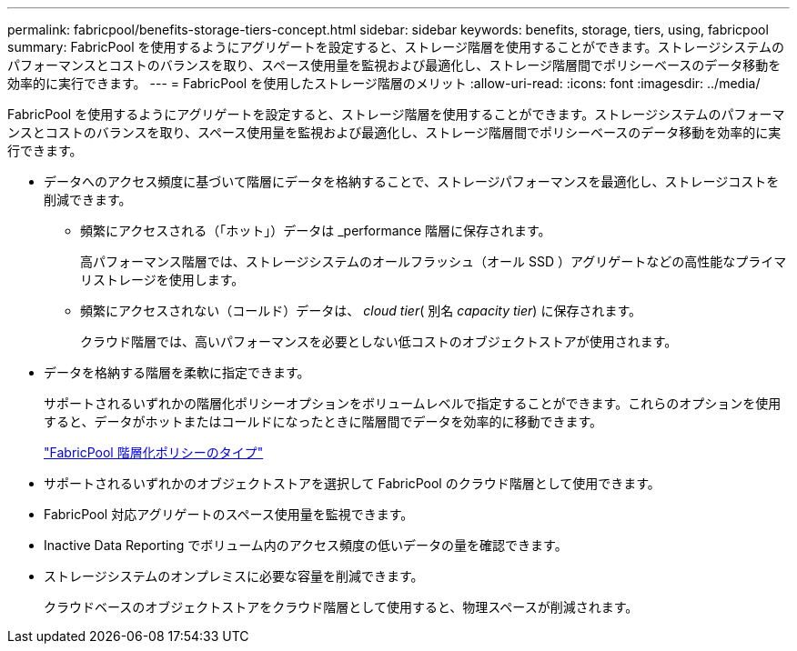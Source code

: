 ---
permalink: fabricpool/benefits-storage-tiers-concept.html 
sidebar: sidebar 
keywords: benefits, storage, tiers, using, fabricpool 
summary: FabricPool を使用するようにアグリゲートを設定すると、ストレージ階層を使用することができます。ストレージシステムのパフォーマンスとコストのバランスを取り、スペース使用量を監視および最適化し、ストレージ階層間でポリシーベースのデータ移動を効率的に実行できます。 
---
= FabricPool を使用したストレージ階層のメリット
:allow-uri-read: 
:icons: font
:imagesdir: ../media/


[role="lead"]
FabricPool を使用するようにアグリゲートを設定すると、ストレージ階層を使用することができます。ストレージシステムのパフォーマンスとコストのバランスを取り、スペース使用量を監視および最適化し、ストレージ階層間でポリシーベースのデータ移動を効率的に実行できます。

* データへのアクセス頻度に基づいて階層にデータを格納することで、ストレージパフォーマンスを最適化し、ストレージコストを削減できます。
+
** 頻繁にアクセスされる（「ホット」）データは _performance 階層に保存されます。
+
高パフォーマンス階層では、ストレージシステムのオールフラッシュ（オール SSD ）アグリゲートなどの高性能なプライマリストレージを使用します。

** 頻繁にアクセスされない（コールド）データは、 _cloud tier_( 別名 _capacity tier_) に保存されます。
+
クラウド階層では、高いパフォーマンスを必要としない低コストのオブジェクトストアが使用されます。



* データを格納する階層を柔軟に指定できます。
+
サポートされるいずれかの階層化ポリシーオプションをボリュームレベルで指定することができます。これらのオプションを使用すると、データがホットまたはコールドになったときに階層間でデータを効率的に移動できます。

+
link:tiering-policies-concept.html#types-of-fabricpool-tiering-policies["FabricPool 階層化ポリシーのタイプ"]

* サポートされるいずれかのオブジェクトストアを選択して FabricPool のクラウド階層として使用できます。
* FabricPool 対応アグリゲートのスペース使用量を監視できます。
* Inactive Data Reporting でボリューム内のアクセス頻度の低いデータの量を確認できます。
* ストレージシステムのオンプレミスに必要な容量を削減できます。
+
クラウドベースのオブジェクトストアをクラウド階層として使用すると、物理スペースが削減されます。


